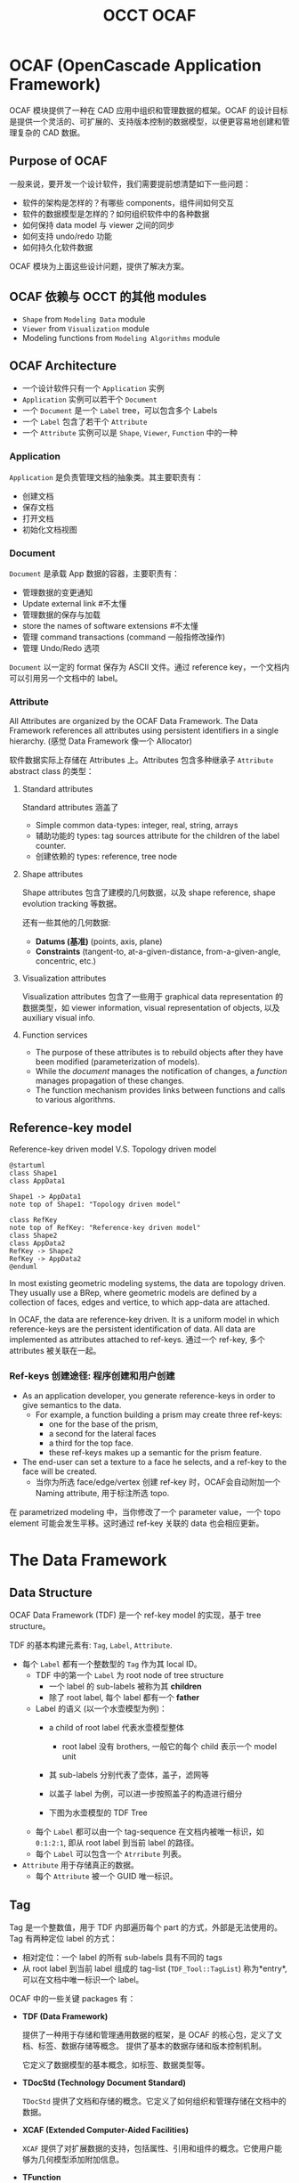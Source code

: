 #+title: OCCT OCAF
#+LaTex_COMPILER: xelatex
#+LaTex_HEADER: \usepackage{xeCJK}
#+LaTex_HEADER: \setCJKmainfont{Heiti SC}

* OCAF (OpenCascade Application Framework)

OCAF 模块提供了一种在 CAD 应用中组织和管理数据的框架。OCAF 的设计目标是提供一个灵活的、可扩展的、支持版本控制的数据模型，以便更容易地创建和管理复杂的 CAD 数据。

** Purpose of OCAF

一般来说，要开发一个设计软件，我们需要提前想清楚如下一些问题：

- 软件的架构是怎样的？有哪些 components，组件间如何交互
- 软件的数据模型是怎样的？如何组织软件中的各种数据
- 如何保持 data model 与 viewer 之间的同步
- 如何支持 undo/redo 功能
- 如何持久化软件数据

OCAF 模块为上面这些设计问题，提供了解决方案。

** OCAF 依赖与 OCCT 的其他 modules

- =Shape= from =Modeling Data= module
- =Viewer= from =Visualization= module
- Modeling functions from =Modeling Algorithms= module

** OCAF Architecture

[[./img/application-document-attribute-model.png]]

- 一个设计软件只有一个 =Application= 实例
- =Application= 实例可以若干个 =Document=
- 一个 =Document= 是一个 =Label= tree，可以包含多个 Labels
- 一个 =Label= 包含了若干个 =Attribute=
- 一个 =Attribute= 实例可以是 =Shape=, =Viewer=, =Function= 中的一种

*** Application

=Application= 是负责管理文档的抽象类。其主要职责有：

- 创建文档
- 保存文档
- 打开文档
- 初始化文档视图

*** Document

=Document= 是承载 App 数据的容器，主要职责有：

- 管理数据的变更通知
- Update external link #不太懂
- 管理数据的保存与加载
- store the names of software extensions #不太懂
- 管理 command transactions (command 一般指修改操作)
- 管理 Undo/Redo 选项

=Document= 以一定的 format 保存为 ASCII 文件。通过 reference key，一个文档内可以引用另一个文档中的 label。

*** Attribute

All Attributes are organized by the OCAF Data Framework. The Data Framework references all attributes using persistent identifiers in a single hierarchy. (感觉 Data Framework 像一个 Allocator)

软件数据实际上存储在 Attributes 上。Attributes 包含多种继承子 =Attribute= abstract class 的类型：

**** Standard attributes

Standard attributes 涵盖了

- Simple common data-types: integer, real, string, arrays
- 辅助功能的 types: tag sources attribute for the children of the label counter.
- 创建依赖的 types: reference, tree node

**** Shape attributes

Shape attributes 包含了建模的几何数据，以及 shape reference, shape evolution tracking 等数据。

还有一些其他的几何数据:
- *Datums (基准)* (points, axis, plane)
- *Constraints* (tangent-to, at-a-given-distance, from-a-given-angle, concentric, etc.)

**** Visualization attributes

Visualization attributes 包含了一些用于 graphical data representation 的数据类型，如 viewer information, visual representation of objects, 以及 auxiliary visual info.

**** Function services

- The purpose of these attributes is to rebuild objects after they have been modified (parameterization of models).
- While the /document/ manages the notification of changes, a /function/ manages propagation of these changes.
- The function mechanism provides links between functions and calls to various algorithms.

** Reference-key model

Reference-key driven model V.S. Topology driven model

#+begin_src plantuml :file img/reference-key-model.png
@startuml
class Shape1
class AppData1

Shape1 -> AppData1
note top of Shape1: "Topology driven model"

class RefKey
note top of RefKey: "Reference-key driven model"
class Shape2
class AppData2
RefKey -> Shape2
RefKey -> AppData2
@enduml
#+end_src

#+RESULTS:
[[file:img/reference-key-model.png]]

In most existing geometric modeling systems, the data are topology driven. They usually use a BRep, where geometric models are defined by a collection of faces, edges and vertice, to which app-data are attached.

In OCAF, the data are reference-key driven. It is a uniform model in which reference-keys are the persistent identification of data. All data are implemented as attributes attached to ref-keys. 通过一个 ref-key, 多个 attributes 被关联在一起。

*** Ref-keys 创建途径: 程序创建和用户创建

- As an application developer, you generate reference-keys in order to give semantics to the data.
  - For example, a function building a prism may create three ref-keys:
    - one for the base of the prism,
    - a second for the lateral faces
    - a third for the top face.
    - these ref-keys makes up a semantic for the prism feature.
- The end-user can set a texture to a face he selects, and a ref-key to the face will be created.
  - 当你为所选 face/edge/vertex 创建 ref-key 时，OCAF会自动附加一个 Naming attribute, 用于标注所选 topo.

在 parametrized modeling 中，当你修改了一个 parameter value，一个 topo element 可能会发生平移。这时通过 ref-key 关联的 data 也会相应更新。

* The Data Framework

** Data Structure
OCAF Data Framework (TDF) 是一个 ref-key model 的实现，基于 tree structure。

#+ATTR_LATEX: :width 6cm
[[./img/ocaf_TDF_model_tree.png]]

TDF 的基本构建元素有: =Tag=, =Label=, =Attribute=.

- 每个 =Label= 都有一个整数型的 =Tag= 作为其 local ID。
  + TDF 中的第一个 =Label= 为 root node of tree structure
    * 一个 label 的 sub-labels 被称为其 *children*
    * 除了 root label, 每个 label 都有一个 *father*
  + Label 的语义 (以一个水壶模型为例)：
    * a child of root label 代表水壶模型整体
      + root label 没有 brothers, 一般它的每个 child 表示一个 model unit
    * 其 sub-labels 分别代表了壶体，盖子，滤网等
    * 以盖子 label 为例，可以进一步按照盖子的构造进行细分
    * 下图为水壶模型的 TDF Tree
      #+attr_latex: :width 7cm
      [[./img/ocaf_tdf_tree_of_kettle.png]]
  + 每个 =Label= 都可以由一个 tag-sequence 在文档内被唯一标识，如 =0:1:2:1=, 即从 root label 到当前 label 的路径。
  + 每个 =Label= 可以包含一个 =Atrribute= 列表。
- =Attribute= 用于存储真正的数据。
  - 每个 =Attribute= 被一个 GUID 唯一标识。

** Tag
Tag 是一个整数值，用于 TDF 内部遍历每个 part 的方式，外部是无法使用的。
Tag 有两种定位 label 的方式：

- 相对定位：一个 label 的所有 sub-labels 具有不同的 tags
- 从 root label 到当前 label 组成的 tag-list (=TDF_Tool::TagList=) 称为*entry*, 可以在文档中唯一标识一个 label。




OCAF 中的一些关键 packages 有：

- *TDF (Data Framework)*

  提供了一种用于存储和管理通用数据的框架，是 OCAF 的核心包，定义了文档、标签、数据存储等概念。
  提供了基本的数据存储和版本控制机制。

  它定义了数据模型的基本概念，如标签、数据类型等。

- *TDocStd (Technology Document Standard)*

  =TDocStd= 提供了文档和存储的概念。它定义了如何组织和管理存储在文档中的数据。

- *XCAF (Extended Computer-Aided Facilities)*

  =XCAF= 提供了对扩展数据的支持，包括属性、引用和组件的概念。它使用户能够为几何模型添加附加信息。

- *TFunction*

  =TFunction= 允许用户将功能与数据关联，使得模型的操作和行为更加动态和可定制。

- *TPrsStd (Technology Presentation Standard)*

  =TPrsStd= 提供了用于在用户界面中显示和呈现几何模型的工具。

** 学习步骤

- 先了解 =TDF= 的基本概念，包括标签、数据类型和版本控制。为后续学习奠定基础。
- 学习使用 =TDocStd= 创建、管理和保存文档。了解如何在文档中存储数据，并理解版本控制的原理。
- 学习使用 =XCAF= 扩展数据，包括属性、引用和组件。让你能够为几何模型添加附加信息，使其更丰富和灵活。
- 学习使用 =TFunction= 将功能和操作关联到模型。让你更灵活地处理和操作几何模型。
- 学习使用 =TPrsStd= 在用户界面中呈现和显示几何模型，包括创建图形视图以及将模型呈现到用户界面中。

** TDF package


** TDocStd package

** XCAF package

** TFunction package

** TPrsStd package
